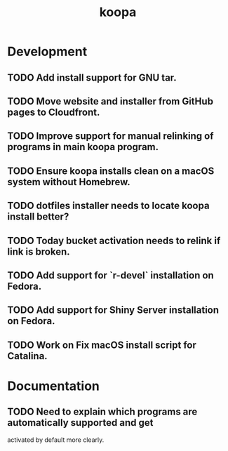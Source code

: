 #+TITLE: koopa
#+STARTUP: content
* Development
** TODO Add install support for GNU tar.
** TODO Move website and installer from GitHub pages to Cloudfront.
** TODO Improve support for manual relinking of programs in main koopa program.
** TODO Ensure koopa installs clean on a macOS system without Homebrew.
** TODO dotfiles installer needs to locate koopa install better?
** TODO Today bucket activation needs to relink if link is broken.
** TODO Add support for `r-devel` installation on Fedora.
** TODO Add support for Shiny Server installation on Fedora.
** TODO Work on Fix macOS install script for Catalina.
* Documentation
** TODO Need to explain which programs are automatically supported and get
        activated by default more clearly.
